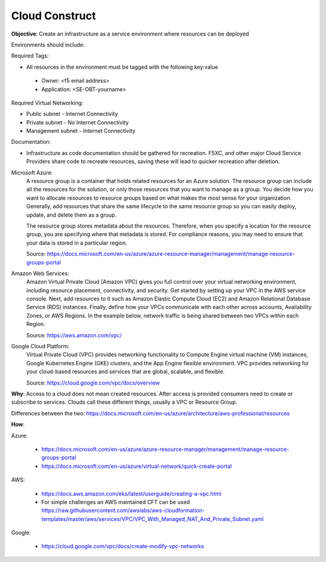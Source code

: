 Cloud Construct
===============

**Objective**: Create an infrastructure as a service environment where resources can be deployed 

Environments should include:

Required Tags: 

- All resources in the environment must be tagged with the following key:value 

 - Owner: <f5 email address> 
 - Application: <SE-OBT-yourname>

Required Virtual Networking: 

- Public subnet - Internet Connectivity
- Private subnet - No Internet Connectivity
- Management subnet - Internet Connectivity

Documentation:

- Infrastructure as code documentation should be gathered for recreation. F5XC, and other major Cloud Service Providers share code to recreate resources, saving these will lead to quicker recreation after deletion.

Microsoft Azure:
  A resource group is a container that holds related resources for an Azure solution. The resource group can include all the resources for the solution, or only those resources that you want to manage as a group. You decide how you want to allocate resources to resource groups based on what makes the most sense for your organization. Generally, add resources that share the same lifecycle to the same resource group so you can easily deploy, update, and delete them as a group.
  
  The resource group stores metadata about the resources. Therefore, when you specify a location for the resource group, you are specifying where that metadata is stored. For compliance reasons, you may need to ensure that your data is stored in a particular region.

  Source: https://docs.microsoft.com/en-us/azure/azure-resource-manager/management/manage-resource-groups-portal

Amazon Web Services: 
  Amazon Virtual Private Cloud (Amazon VPC) gives you full control over your virtual networking environment, including resource placement, connectivity, and security. Get started by setting up your VPC in the AWS service console. Next, add resources to it such as Amazon Elastic Compute Cloud (EC2) and Amazon Relational Database Service (RDS) instances. Finally, define how your VPCs communicate with each other across accounts, Availability Zones, or AWS Regions. In the example below, network traffic is being shared between two VPCs within each Region.

  Source: https://aws.amazon.com/vpc/

Google Cloud Platform:
  Virtual Private Cloud (VPC) provides networking functionality to Compute Engine virtual machine (VM) instances, Google Kubernetes Engine (GKE) clusters, and the App Engine flexible environment. VPC provides networking for your cloud-based resources and services that are global, scalable, and flexible.

  Source: https://cloud.google.com/vpc/docs/overview

**Why**: Access to a cloud does not mean created resources. After access is provided consumers need to create or subscribe to services. Clouds call these different things, usually a VPC or Resource Group.

Differences between the two: https://docs.microsoft.com/en-us/azure/architecture/aws-professional/resources

**How**:

Azure:

  - https://docs.microsoft.com/en-us/azure/azure-resource-manager/management/manage-resource-groups-portal
  - https://docs.microsoft.com/en-us/azure/virtual-network/quick-create-portal

AWS:

  - https://docs.aws.amazon.com/eks/latest/userguide/creating-a-vpc.html
  - For simple challenges an AWS maintained CFT can be used
    https://raw.githubusercontent.com/awslabs/aws-cloudformation-templates/master/aws/services/VPC/VPC_With_Managed_NAT_And_Private_Subnet.yaml

Google:

  - https://cloud.google.com/vpc/docs/create-modify-vpc-networks